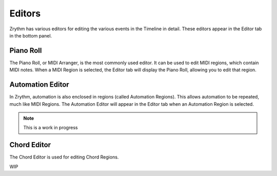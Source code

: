 .. This is part of the Zrythm Manual.
   Copyright (C) 2019 Alexandros Theodotou <alex at zrythm dot org>
   See the file index.rst for copying conditions.

Editors
=======

Zrythm has various editors for editing the various events in the
Timeline in detail. These editors appear in the Editor tab in the
bottom panel.

Piano Roll
----------

The Piano Roll, or MIDI Arranger, is the most commonly used editor.
It can be used to edit MIDI regions, which contain MIDI notes.
When a MIDI Region is selected, the Editor tab will display the
Piano Roll, allowing you to edit that region.

.. image:: /_static/img/piano_roll.png
   :align: center

Automation Editor
-----------------

In Zrythm, automation is also enclosed in regions (called Automation
Regions). This allows automation to be repeated, much like MIDI Regions.
The Automation Editor will appear in the Editor tab when an Automation
Region is selected.

.. image:: /_static/img/automation_editor.png
   :align: center

.. note:: This is a work in progress

Chord Editor
------------

The Chord Editor is used for editing Chord Regions.

WIP
